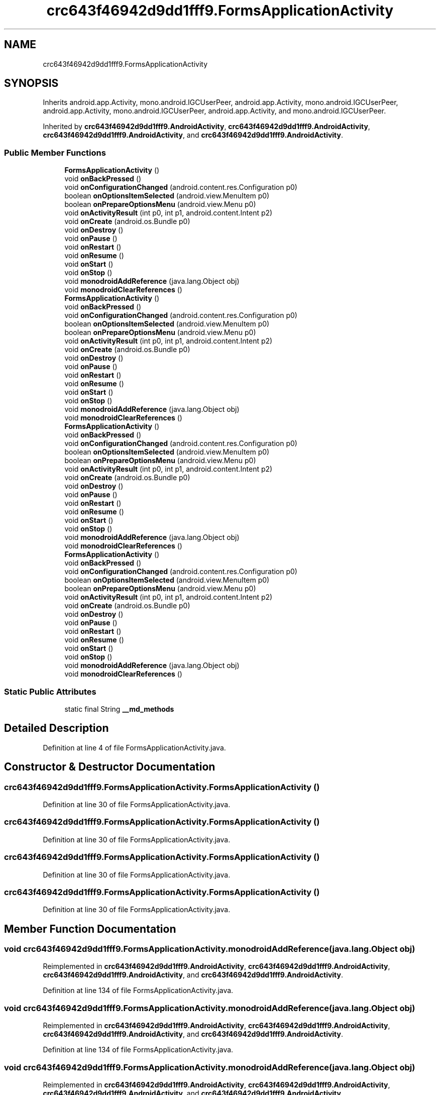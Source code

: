 .TH "crc643f46942d9dd1fff9.FormsApplicationActivity" 3 "Thu Apr 29 2021" "Version 1.0" "Green Quake" \" -*- nroff -*-
.ad l
.nh
.SH NAME
crc643f46942d9dd1fff9.FormsApplicationActivity
.SH SYNOPSIS
.br
.PP
.PP
Inherits android\&.app\&.Activity, mono\&.android\&.IGCUserPeer, android\&.app\&.Activity, mono\&.android\&.IGCUserPeer, android\&.app\&.Activity, mono\&.android\&.IGCUserPeer, android\&.app\&.Activity, and mono\&.android\&.IGCUserPeer\&.
.PP
Inherited by \fBcrc643f46942d9dd1fff9\&.AndroidActivity\fP, \fBcrc643f46942d9dd1fff9\&.AndroidActivity\fP, \fBcrc643f46942d9dd1fff9\&.AndroidActivity\fP, and \fBcrc643f46942d9dd1fff9\&.AndroidActivity\fP\&.
.SS "Public Member Functions"

.in +1c
.ti -1c
.RI "\fBFormsApplicationActivity\fP ()"
.br
.ti -1c
.RI "void \fBonBackPressed\fP ()"
.br
.ti -1c
.RI "void \fBonConfigurationChanged\fP (android\&.content\&.res\&.Configuration p0)"
.br
.ti -1c
.RI "boolean \fBonOptionsItemSelected\fP (android\&.view\&.MenuItem p0)"
.br
.ti -1c
.RI "boolean \fBonPrepareOptionsMenu\fP (android\&.view\&.Menu p0)"
.br
.ti -1c
.RI "void \fBonActivityResult\fP (int p0, int p1, android\&.content\&.Intent p2)"
.br
.ti -1c
.RI "void \fBonCreate\fP (android\&.os\&.Bundle p0)"
.br
.ti -1c
.RI "void \fBonDestroy\fP ()"
.br
.ti -1c
.RI "void \fBonPause\fP ()"
.br
.ti -1c
.RI "void \fBonRestart\fP ()"
.br
.ti -1c
.RI "void \fBonResume\fP ()"
.br
.ti -1c
.RI "void \fBonStart\fP ()"
.br
.ti -1c
.RI "void \fBonStop\fP ()"
.br
.ti -1c
.RI "void \fBmonodroidAddReference\fP (java\&.lang\&.Object obj)"
.br
.ti -1c
.RI "void \fBmonodroidClearReferences\fP ()"
.br
.ti -1c
.RI "\fBFormsApplicationActivity\fP ()"
.br
.ti -1c
.RI "void \fBonBackPressed\fP ()"
.br
.ti -1c
.RI "void \fBonConfigurationChanged\fP (android\&.content\&.res\&.Configuration p0)"
.br
.ti -1c
.RI "boolean \fBonOptionsItemSelected\fP (android\&.view\&.MenuItem p0)"
.br
.ti -1c
.RI "boolean \fBonPrepareOptionsMenu\fP (android\&.view\&.Menu p0)"
.br
.ti -1c
.RI "void \fBonActivityResult\fP (int p0, int p1, android\&.content\&.Intent p2)"
.br
.ti -1c
.RI "void \fBonCreate\fP (android\&.os\&.Bundle p0)"
.br
.ti -1c
.RI "void \fBonDestroy\fP ()"
.br
.ti -1c
.RI "void \fBonPause\fP ()"
.br
.ti -1c
.RI "void \fBonRestart\fP ()"
.br
.ti -1c
.RI "void \fBonResume\fP ()"
.br
.ti -1c
.RI "void \fBonStart\fP ()"
.br
.ti -1c
.RI "void \fBonStop\fP ()"
.br
.ti -1c
.RI "void \fBmonodroidAddReference\fP (java\&.lang\&.Object obj)"
.br
.ti -1c
.RI "void \fBmonodroidClearReferences\fP ()"
.br
.ti -1c
.RI "\fBFormsApplicationActivity\fP ()"
.br
.ti -1c
.RI "void \fBonBackPressed\fP ()"
.br
.ti -1c
.RI "void \fBonConfigurationChanged\fP (android\&.content\&.res\&.Configuration p0)"
.br
.ti -1c
.RI "boolean \fBonOptionsItemSelected\fP (android\&.view\&.MenuItem p0)"
.br
.ti -1c
.RI "boolean \fBonPrepareOptionsMenu\fP (android\&.view\&.Menu p0)"
.br
.ti -1c
.RI "void \fBonActivityResult\fP (int p0, int p1, android\&.content\&.Intent p2)"
.br
.ti -1c
.RI "void \fBonCreate\fP (android\&.os\&.Bundle p0)"
.br
.ti -1c
.RI "void \fBonDestroy\fP ()"
.br
.ti -1c
.RI "void \fBonPause\fP ()"
.br
.ti -1c
.RI "void \fBonRestart\fP ()"
.br
.ti -1c
.RI "void \fBonResume\fP ()"
.br
.ti -1c
.RI "void \fBonStart\fP ()"
.br
.ti -1c
.RI "void \fBonStop\fP ()"
.br
.ti -1c
.RI "void \fBmonodroidAddReference\fP (java\&.lang\&.Object obj)"
.br
.ti -1c
.RI "void \fBmonodroidClearReferences\fP ()"
.br
.ti -1c
.RI "\fBFormsApplicationActivity\fP ()"
.br
.ti -1c
.RI "void \fBonBackPressed\fP ()"
.br
.ti -1c
.RI "void \fBonConfigurationChanged\fP (android\&.content\&.res\&.Configuration p0)"
.br
.ti -1c
.RI "boolean \fBonOptionsItemSelected\fP (android\&.view\&.MenuItem p0)"
.br
.ti -1c
.RI "boolean \fBonPrepareOptionsMenu\fP (android\&.view\&.Menu p0)"
.br
.ti -1c
.RI "void \fBonActivityResult\fP (int p0, int p1, android\&.content\&.Intent p2)"
.br
.ti -1c
.RI "void \fBonCreate\fP (android\&.os\&.Bundle p0)"
.br
.ti -1c
.RI "void \fBonDestroy\fP ()"
.br
.ti -1c
.RI "void \fBonPause\fP ()"
.br
.ti -1c
.RI "void \fBonRestart\fP ()"
.br
.ti -1c
.RI "void \fBonResume\fP ()"
.br
.ti -1c
.RI "void \fBonStart\fP ()"
.br
.ti -1c
.RI "void \fBonStop\fP ()"
.br
.ti -1c
.RI "void \fBmonodroidAddReference\fP (java\&.lang\&.Object obj)"
.br
.ti -1c
.RI "void \fBmonodroidClearReferences\fP ()"
.br
.in -1c
.SS "Static Public Attributes"

.in +1c
.ti -1c
.RI "static final String \fB__md_methods\fP"
.br
.in -1c
.SH "Detailed Description"
.PP 
Definition at line 4 of file FormsApplicationActivity\&.java\&.
.SH "Constructor & Destructor Documentation"
.PP 
.SS "crc643f46942d9dd1fff9\&.FormsApplicationActivity\&.FormsApplicationActivity ()"

.PP
Definition at line 30 of file FormsApplicationActivity\&.java\&.
.SS "crc643f46942d9dd1fff9\&.FormsApplicationActivity\&.FormsApplicationActivity ()"

.PP
Definition at line 30 of file FormsApplicationActivity\&.java\&.
.SS "crc643f46942d9dd1fff9\&.FormsApplicationActivity\&.FormsApplicationActivity ()"

.PP
Definition at line 30 of file FormsApplicationActivity\&.java\&.
.SS "crc643f46942d9dd1fff9\&.FormsApplicationActivity\&.FormsApplicationActivity ()"

.PP
Definition at line 30 of file FormsApplicationActivity\&.java\&.
.SH "Member Function Documentation"
.PP 
.SS "void crc643f46942d9dd1fff9\&.FormsApplicationActivity\&.monodroidAddReference (java\&.lang\&.Object obj)"

.PP
Reimplemented in \fBcrc643f46942d9dd1fff9\&.AndroidActivity\fP, \fBcrc643f46942d9dd1fff9\&.AndroidActivity\fP, \fBcrc643f46942d9dd1fff9\&.AndroidActivity\fP, and \fBcrc643f46942d9dd1fff9\&.AndroidActivity\fP\&.
.PP
Definition at line 134 of file FormsApplicationActivity\&.java\&.
.SS "void crc643f46942d9dd1fff9\&.FormsApplicationActivity\&.monodroidAddReference (java\&.lang\&.Object obj)"

.PP
Reimplemented in \fBcrc643f46942d9dd1fff9\&.AndroidActivity\fP, \fBcrc643f46942d9dd1fff9\&.AndroidActivity\fP, \fBcrc643f46942d9dd1fff9\&.AndroidActivity\fP, and \fBcrc643f46942d9dd1fff9\&.AndroidActivity\fP\&.
.PP
Definition at line 134 of file FormsApplicationActivity\&.java\&.
.SS "void crc643f46942d9dd1fff9\&.FormsApplicationActivity\&.monodroidAddReference (java\&.lang\&.Object obj)"

.PP
Reimplemented in \fBcrc643f46942d9dd1fff9\&.AndroidActivity\fP, \fBcrc643f46942d9dd1fff9\&.AndroidActivity\fP, \fBcrc643f46942d9dd1fff9\&.AndroidActivity\fP, and \fBcrc643f46942d9dd1fff9\&.AndroidActivity\fP\&.
.PP
Definition at line 134 of file FormsApplicationActivity\&.java\&.
.SS "void crc643f46942d9dd1fff9\&.FormsApplicationActivity\&.monodroidAddReference (java\&.lang\&.Object obj)"

.PP
Reimplemented in \fBcrc643f46942d9dd1fff9\&.AndroidActivity\fP, \fBcrc643f46942d9dd1fff9\&.AndroidActivity\fP, \fBcrc643f46942d9dd1fff9\&.AndroidActivity\fP, and \fBcrc643f46942d9dd1fff9\&.AndroidActivity\fP\&.
.PP
Definition at line 134 of file FormsApplicationActivity\&.java\&.
.SS "void crc643f46942d9dd1fff9\&.FormsApplicationActivity\&.monodroidClearReferences ()"

.PP
Reimplemented in \fBcrc643f46942d9dd1fff9\&.AndroidActivity\fP, \fBcrc643f46942d9dd1fff9\&.AndroidActivity\fP, \fBcrc643f46942d9dd1fff9\&.AndroidActivity\fP, and \fBcrc643f46942d9dd1fff9\&.AndroidActivity\fP\&.
.PP
Definition at line 141 of file FormsApplicationActivity\&.java\&.
.SS "void crc643f46942d9dd1fff9\&.FormsApplicationActivity\&.monodroidClearReferences ()"

.PP
Reimplemented in \fBcrc643f46942d9dd1fff9\&.AndroidActivity\fP, \fBcrc643f46942d9dd1fff9\&.AndroidActivity\fP, \fBcrc643f46942d9dd1fff9\&.AndroidActivity\fP, and \fBcrc643f46942d9dd1fff9\&.AndroidActivity\fP\&.
.PP
Definition at line 141 of file FormsApplicationActivity\&.java\&.
.SS "void crc643f46942d9dd1fff9\&.FormsApplicationActivity\&.monodroidClearReferences ()"

.PP
Reimplemented in \fBcrc643f46942d9dd1fff9\&.AndroidActivity\fP, \fBcrc643f46942d9dd1fff9\&.AndroidActivity\fP, \fBcrc643f46942d9dd1fff9\&.AndroidActivity\fP, and \fBcrc643f46942d9dd1fff9\&.AndroidActivity\fP\&.
.PP
Definition at line 141 of file FormsApplicationActivity\&.java\&.
.SS "void crc643f46942d9dd1fff9\&.FormsApplicationActivity\&.monodroidClearReferences ()"

.PP
Reimplemented in \fBcrc643f46942d9dd1fff9\&.AndroidActivity\fP, \fBcrc643f46942d9dd1fff9\&.AndroidActivity\fP, \fBcrc643f46942d9dd1fff9\&.AndroidActivity\fP, and \fBcrc643f46942d9dd1fff9\&.AndroidActivity\fP\&.
.PP
Definition at line 141 of file FormsApplicationActivity\&.java\&.
.SS "void crc643f46942d9dd1fff9\&.FormsApplicationActivity\&.onActivityResult (int p0, int p1, android\&.content\&.Intent p2)"

.PP
Definition at line 70 of file FormsApplicationActivity\&.java\&.
.SS "void crc643f46942d9dd1fff9\&.FormsApplicationActivity\&.onActivityResult (int p0, int p1, android\&.content\&.Intent p2)"

.PP
Definition at line 70 of file FormsApplicationActivity\&.java\&.
.SS "void crc643f46942d9dd1fff9\&.FormsApplicationActivity\&.onActivityResult (int p0, int p1, android\&.content\&.Intent p2)"

.PP
Definition at line 70 of file FormsApplicationActivity\&.java\&.
.SS "void crc643f46942d9dd1fff9\&.FormsApplicationActivity\&.onActivityResult (int p0, int p1, android\&.content\&.Intent p2)"

.PP
Definition at line 70 of file FormsApplicationActivity\&.java\&.
.SS "void crc643f46942d9dd1fff9\&.FormsApplicationActivity\&.onBackPressed ()"

.PP
Definition at line 38 of file FormsApplicationActivity\&.java\&.
.SS "void crc643f46942d9dd1fff9\&.FormsApplicationActivity\&.onBackPressed ()"

.PP
Definition at line 38 of file FormsApplicationActivity\&.java\&.
.SS "void crc643f46942d9dd1fff9\&.FormsApplicationActivity\&.onBackPressed ()"

.PP
Definition at line 38 of file FormsApplicationActivity\&.java\&.
.SS "void crc643f46942d9dd1fff9\&.FormsApplicationActivity\&.onBackPressed ()"

.PP
Definition at line 38 of file FormsApplicationActivity\&.java\&.
.SS "void crc643f46942d9dd1fff9\&.FormsApplicationActivity\&.onConfigurationChanged (android\&.content\&.res\&.Configuration p0)"

.PP
Definition at line 46 of file FormsApplicationActivity\&.java\&.
.SS "void crc643f46942d9dd1fff9\&.FormsApplicationActivity\&.onConfigurationChanged (android\&.content\&.res\&.Configuration p0)"

.PP
Definition at line 46 of file FormsApplicationActivity\&.java\&.
.SS "void crc643f46942d9dd1fff9\&.FormsApplicationActivity\&.onConfigurationChanged (android\&.content\&.res\&.Configuration p0)"

.PP
Definition at line 46 of file FormsApplicationActivity\&.java\&.
.SS "void crc643f46942d9dd1fff9\&.FormsApplicationActivity\&.onConfigurationChanged (android\&.content\&.res\&.Configuration p0)"

.PP
Definition at line 46 of file FormsApplicationActivity\&.java\&.
.SS "void crc643f46942d9dd1fff9\&.FormsApplicationActivity\&.onCreate (android\&.os\&.Bundle p0)"

.PP
Definition at line 78 of file FormsApplicationActivity\&.java\&.
.SS "void crc643f46942d9dd1fff9\&.FormsApplicationActivity\&.onCreate (android\&.os\&.Bundle p0)"

.PP
Definition at line 78 of file FormsApplicationActivity\&.java\&.
.SS "void crc643f46942d9dd1fff9\&.FormsApplicationActivity\&.onCreate (android\&.os\&.Bundle p0)"

.PP
Definition at line 78 of file FormsApplicationActivity\&.java\&.
.SS "void crc643f46942d9dd1fff9\&.FormsApplicationActivity\&.onCreate (android\&.os\&.Bundle p0)"

.PP
Definition at line 78 of file FormsApplicationActivity\&.java\&.
.SS "void crc643f46942d9dd1fff9\&.FormsApplicationActivity\&.onDestroy ()"

.PP
Definition at line 86 of file FormsApplicationActivity\&.java\&.
.SS "void crc643f46942d9dd1fff9\&.FormsApplicationActivity\&.onDestroy ()"

.PP
Definition at line 86 of file FormsApplicationActivity\&.java\&.
.SS "void crc643f46942d9dd1fff9\&.FormsApplicationActivity\&.onDestroy ()"

.PP
Definition at line 86 of file FormsApplicationActivity\&.java\&.
.SS "void crc643f46942d9dd1fff9\&.FormsApplicationActivity\&.onDestroy ()"

.PP
Definition at line 86 of file FormsApplicationActivity\&.java\&.
.SS "boolean crc643f46942d9dd1fff9\&.FormsApplicationActivity\&.onOptionsItemSelected (android\&.view\&.MenuItem p0)"

.PP
Definition at line 54 of file FormsApplicationActivity\&.java\&.
.SS "boolean crc643f46942d9dd1fff9\&.FormsApplicationActivity\&.onOptionsItemSelected (android\&.view\&.MenuItem p0)"

.PP
Definition at line 54 of file FormsApplicationActivity\&.java\&.
.SS "boolean crc643f46942d9dd1fff9\&.FormsApplicationActivity\&.onOptionsItemSelected (android\&.view\&.MenuItem p0)"

.PP
Definition at line 54 of file FormsApplicationActivity\&.java\&.
.SS "boolean crc643f46942d9dd1fff9\&.FormsApplicationActivity\&.onOptionsItemSelected (android\&.view\&.MenuItem p0)"

.PP
Definition at line 54 of file FormsApplicationActivity\&.java\&.
.SS "void crc643f46942d9dd1fff9\&.FormsApplicationActivity\&.onPause ()"

.PP
Definition at line 94 of file FormsApplicationActivity\&.java\&.
.SS "void crc643f46942d9dd1fff9\&.FormsApplicationActivity\&.onPause ()"

.PP
Definition at line 94 of file FormsApplicationActivity\&.java\&.
.SS "void crc643f46942d9dd1fff9\&.FormsApplicationActivity\&.onPause ()"

.PP
Definition at line 94 of file FormsApplicationActivity\&.java\&.
.SS "void crc643f46942d9dd1fff9\&.FormsApplicationActivity\&.onPause ()"

.PP
Definition at line 94 of file FormsApplicationActivity\&.java\&.
.SS "boolean crc643f46942d9dd1fff9\&.FormsApplicationActivity\&.onPrepareOptionsMenu (android\&.view\&.Menu p0)"

.PP
Definition at line 62 of file FormsApplicationActivity\&.java\&.
.SS "boolean crc643f46942d9dd1fff9\&.FormsApplicationActivity\&.onPrepareOptionsMenu (android\&.view\&.Menu p0)"

.PP
Definition at line 62 of file FormsApplicationActivity\&.java\&.
.SS "boolean crc643f46942d9dd1fff9\&.FormsApplicationActivity\&.onPrepareOptionsMenu (android\&.view\&.Menu p0)"

.PP
Definition at line 62 of file FormsApplicationActivity\&.java\&.
.SS "boolean crc643f46942d9dd1fff9\&.FormsApplicationActivity\&.onPrepareOptionsMenu (android\&.view\&.Menu p0)"

.PP
Definition at line 62 of file FormsApplicationActivity\&.java\&.
.SS "void crc643f46942d9dd1fff9\&.FormsApplicationActivity\&.onRestart ()"

.PP
Definition at line 102 of file FormsApplicationActivity\&.java\&.
.SS "void crc643f46942d9dd1fff9\&.FormsApplicationActivity\&.onRestart ()"

.PP
Definition at line 102 of file FormsApplicationActivity\&.java\&.
.SS "void crc643f46942d9dd1fff9\&.FormsApplicationActivity\&.onRestart ()"

.PP
Definition at line 102 of file FormsApplicationActivity\&.java\&.
.SS "void crc643f46942d9dd1fff9\&.FormsApplicationActivity\&.onRestart ()"

.PP
Definition at line 102 of file FormsApplicationActivity\&.java\&.
.SS "void crc643f46942d9dd1fff9\&.FormsApplicationActivity\&.onResume ()"

.PP
Definition at line 110 of file FormsApplicationActivity\&.java\&.
.SS "void crc643f46942d9dd1fff9\&.FormsApplicationActivity\&.onResume ()"

.PP
Definition at line 110 of file FormsApplicationActivity\&.java\&.
.SS "void crc643f46942d9dd1fff9\&.FormsApplicationActivity\&.onResume ()"

.PP
Definition at line 110 of file FormsApplicationActivity\&.java\&.
.SS "void crc643f46942d9dd1fff9\&.FormsApplicationActivity\&.onResume ()"

.PP
Definition at line 110 of file FormsApplicationActivity\&.java\&.
.SS "void crc643f46942d9dd1fff9\&.FormsApplicationActivity\&.onStart ()"

.PP
Definition at line 118 of file FormsApplicationActivity\&.java\&.
.SS "void crc643f46942d9dd1fff9\&.FormsApplicationActivity\&.onStart ()"

.PP
Definition at line 118 of file FormsApplicationActivity\&.java\&.
.SS "void crc643f46942d9dd1fff9\&.FormsApplicationActivity\&.onStart ()"

.PP
Definition at line 118 of file FormsApplicationActivity\&.java\&.
.SS "void crc643f46942d9dd1fff9\&.FormsApplicationActivity\&.onStart ()"

.PP
Definition at line 118 of file FormsApplicationActivity\&.java\&.
.SS "void crc643f46942d9dd1fff9\&.FormsApplicationActivity\&.onStop ()"

.PP
Definition at line 126 of file FormsApplicationActivity\&.java\&.
.SS "void crc643f46942d9dd1fff9\&.FormsApplicationActivity\&.onStop ()"

.PP
Definition at line 126 of file FormsApplicationActivity\&.java\&.
.SS "void crc643f46942d9dd1fff9\&.FormsApplicationActivity\&.onStop ()"

.PP
Definition at line 126 of file FormsApplicationActivity\&.java\&.
.SS "void crc643f46942d9dd1fff9\&.FormsApplicationActivity\&.onStop ()"

.PP
Definition at line 126 of file FormsApplicationActivity\&.java\&.
.SH "Member Data Documentation"
.PP 
.SS "static final String crc643f46942d9dd1fff9\&.FormsApplicationActivity\&.__md_methods\fC [static]\fP"
@hide 
.PP
Definition at line 10 of file FormsApplicationActivity\&.java\&.

.SH "Author"
.PP 
Generated automatically by Doxygen for Green Quake from the source code\&.
